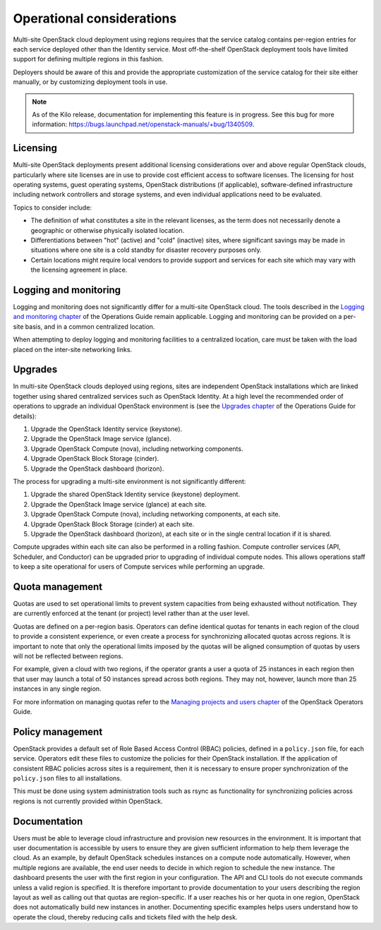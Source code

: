 ==========================
Operational considerations
==========================

Multi-site OpenStack cloud deployment using regions requires that the
service catalog contains per-region entries for each service deployed
other than the Identity service. Most off-the-shelf OpenStack deployment
tools have limited support for defining multiple regions in this
fashion.

Deployers should be aware of this and provide the appropriate
customization of the service catalog for their site either manually, or
by customizing deployment tools in use.

.. note::

   As of the Kilo release, documentation for implementing this feature
   is in progress. See this bug for more information:
   https://bugs.launchpad.net/openstack-manuals/+bug/1340509.

Licensing
~~~~~~~~~

Multi-site OpenStack deployments present additional licensing
considerations over and above regular OpenStack clouds, particularly
where site licenses are in use to provide cost efficient access to
software licenses. The licensing for host operating systems, guest
operating systems, OpenStack distributions (if applicable),
software-defined infrastructure including network controllers and
storage systems, and even individual applications need to be evaluated.

Topics to consider include:

* The definition of what constitutes a site in the relevant licenses,
  as the term does not necessarily denote a geographic or otherwise
  physically isolated location.

* Differentiations between "hot" (active) and "cold" (inactive) sites,
  where significant savings may be made in situations where one site is
  a cold standby for disaster recovery purposes only.

* Certain locations might require local vendors to provide support and
  services for each site which may vary with the licensing agreement in
  place.

Logging and monitoring
~~~~~~~~~~~~~~~~~~~~~~

Logging and monitoring does not significantly differ for a multi-site
OpenStack cloud. The tools described in the `Logging and monitoring
chapter <http://docs.openstack.org/openstack-ops/content/logging_monitoring.html>`__
of the Operations Guide remain applicable. Logging and monitoring can be
provided on a per-site basis, and in a common centralized location.

When attempting to deploy logging and monitoring facilities to a
centralized location, care must be taken with the load placed on the
inter-site networking links.

Upgrades
~~~~~~~~

In multi-site OpenStack clouds deployed using regions, sites are
independent OpenStack installations which are linked together using
shared centralized services such as OpenStack Identity. At a high level
the recommended order of operations to upgrade an individual OpenStack
environment is (see the `Upgrades
chapter <http://docs.openstack.org/openstack-ops/content/ops_upgrades-general-steps.html>`__
of the Operations Guide for details):

#. Upgrade the OpenStack Identity service (keystone).

#. Upgrade the OpenStack Image service (glance).

#. Upgrade OpenStack Compute (nova), including networking components.

#. Upgrade OpenStack Block Storage (cinder).

#. Upgrade the OpenStack dashboard (horizon).

The process for upgrading a multi-site environment is not significantly
different:

#. Upgrade the shared OpenStack Identity service (keystone) deployment.

#. Upgrade the OpenStack Image service (glance) at each site.

#. Upgrade OpenStack Compute (nova), including networking components, at
   each site.

#. Upgrade OpenStack Block Storage (cinder) at each site.

#. Upgrade the OpenStack dashboard (horizon), at each site or in the
   single central location if it is shared.

Compute upgrades within each site can also be performed in a rolling
fashion. Compute controller services (API, Scheduler, and Conductor) can
be upgraded prior to upgrading of individual compute nodes. This allows
operations staff to keep a site operational for users of Compute
services while performing an upgrade.

Quota management
~~~~~~~~~~~~~~~~

Quotas are used to set operational limits to prevent system capacities
from being exhausted without notification. They are currently enforced
at the tenant (or project) level rather than at the user level.

Quotas are defined on a per-region basis. Operators can define identical
quotas for tenants in each region of the cloud to provide a consistent
experience, or even create a process for synchronizing allocated quotas
across regions. It is important to note that only the operational limits
imposed by the quotas will be aligned consumption of quotas by users
will not be reflected between regions.

For example, given a cloud with two regions, if the operator grants a
user a quota of 25 instances in each region then that user may launch a
total of 50 instances spread across both regions. They may not, however,
launch more than 25 instances in any single region.

For more information on managing quotas refer to the `Managing projects
and users
chapter <http://docs.openstack.org/openstack-ops/content/projects_users.html>`__
of the OpenStack Operators Guide.

Policy management
~~~~~~~~~~~~~~~~~

OpenStack provides a default set of Role Based Access Control (RBAC)
policies, defined in a ``policy.json`` file, for each service. Operators
edit these files to customize the policies for their OpenStack
installation. If the application of consistent RBAC policies across
sites is a requirement, then it is necessary to ensure proper
synchronization of the ``policy.json`` files to all installations.

This must be done using system administration tools such as rsync as
functionality for synchronizing policies across regions is not currently
provided within OpenStack.

Documentation
~~~~~~~~~~~~~

Users must be able to leverage cloud infrastructure and provision new
resources in the environment. It is important that user documentation is
accessible by users to ensure they are given sufficient information to
help them leverage the cloud. As an example, by default OpenStack
schedules instances on a compute node automatically. However, when
multiple regions are available, the end user needs to decide in which
region to schedule the new instance. The dashboard presents the user
with the first region in your configuration. The API and CLI tools do
not execute commands unless a valid region is specified. It is therefore
important to provide documentation to your users describing the region
layout as well as calling out that quotas are region-specific. If a user
reaches his or her quota in one region, OpenStack does not automatically
build new instances in another. Documenting specific examples helps
users understand how to operate the cloud, thereby reducing calls and
tickets filed with the help desk.
